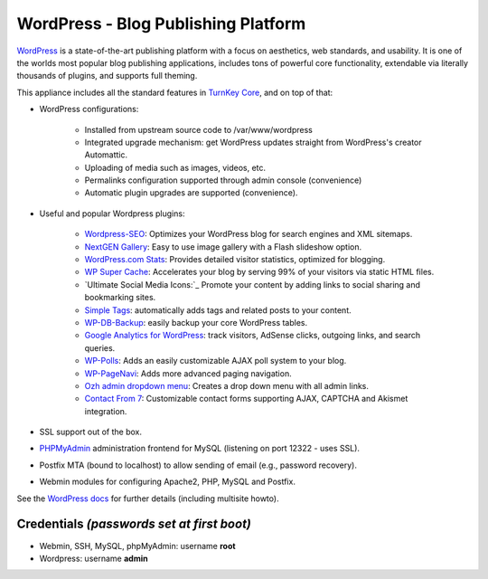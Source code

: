 WordPress - Blog Publishing Platform
====================================

`WordPress`_ is a state-of-the-art publishing platform with a focus on
aesthetics, web standards, and usability. It is one of the worlds most
popular blog publishing applications, includes tons of powerful core
functionality, extendable via literally thousands of plugins, and
supports full theming.

This appliance includes all the standard features in `TurnKey Core`_,
and on top of that:

- WordPress configurations:
   
   - Installed from upstream source code to /var/www/wordpress
   - Integrated upgrade mechanism: get WordPress updates straight from
     WordPress's creator Automattic.
   - Uploading of media such as images, videos, etc.
   - Permalinks configuration supported through admin console
     (convenience)
   - Automatic plugin upgrades are supported (convenience).

- Useful and popular Wordpress plugins:
   
   - `Wordpress-SEO`_: Optimizes your WordPress blog for search engines
     and XML sitemaps.
   - `NextGEN Gallery`_: Easy to use image gallery with a Flash
     slideshow option.
   - `WordPress.com Stats`_: Provides detailed visitor statistics,
     optimized for blogging.
   - `WP Super Cache`_: Accelerates your blog by serving 99% of your
     visitors via static HTML files.
   - `Ultimate Social Media Icons:`_ Promote your content by adding links to social sharing
     and bookmarking sites.
   - `Simple Tags`_: automatically adds tags and related posts to your
     content.
   - `WP-DB-Backup`_: easily backup your core WordPress tables.
   - `Google Analytics for WordPress`_: track visitors, AdSense clicks,
     outgoing links, and search queries.
   - `WP-Polls`_: Adds an easily customizable AJAX poll system to your
     blog.
   - `WP-PageNavi`_: Adds more advanced paging navigation.
   - `Ozh admin dropdown menu`_: Creates a drop down menu with all admin
     links.
   - `Contact From 7`_: Customizable contact forms supporting AJAX,
     CAPTCHA and Akismet integration.

- SSL support out of the box.
- `PHPMyAdmin`_ administration frontend for MySQL (listening on port
  12322 - uses SSL).
- Postfix MTA (bound to localhost) to allow sending of email (e.g.,
  password recovery).
- Webmin modules for configuring Apache2, PHP, MySQL and Postfix.

See the `WordPress docs`_ for further details (including multisite
howto).

Credentials *(passwords set at first boot)*
-------------------------------------------

-  Webmin, SSH, MySQL, phpMyAdmin: username **root**
-  Wordpress: username **admin**


.. _WordPress: http://wordpress.org
.. _TurnKey Core: http://www.turnkeylinux.org/core
.. _Wordpress-SEO: http://yoast.com/wordpress/seo/
.. _NextGEN Gallery: http://wordpress.org/extend/plugins/nextgen-gallery/
.. _WordPress.com Stats: http://wordpress.org/extend/plugins/stats/
.. _WP Super Cache: http://wordpress.org/extend/plugins/wp-super-cache/
.. _`Sociable:`: http://wordpress.org/extend/plugins/sociable/
.. _Viper's Video Quicktags: http://wordpress.org/extend/plugins/vipers-video-quicktags/
.. _Simple Tags: http://wordpress.org/extend/plugins/simple-tags/
.. _WP-DB-Backup: http://wordpress.org/extend/plugins/wp-db-backup/
.. _Google Analytics for WordPress: http://yoast.com/wordpress/google-analytics/
.. _WP-Polls: http://wordpress.org/extend/plugins/wp-polls/
.. _podPress: http://wordpress.org/extend/plugins/podpress/
.. _WP-PageNavi: http://wordpress.org/extend/plugins/wp-pagenavi/
.. _Ozh admin dropdown menu: http://wordpress.org/extend/plugins/ozh-admin-drop-down-menu/
.. _Contact From 7: http://wordpress.org/extend/plugins/contact-form-7/
.. _PHPMyAdmin: http://www.phpmyadmin.net/
.. _WordPress docs: http://www.turnkeylinux.org/docs/wordpress

